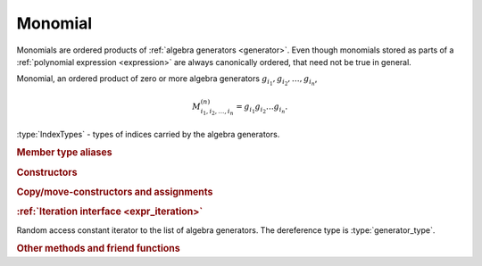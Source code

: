 .. _monomial:

Monomial
========

.. default-domain:: cpp

Monomials are ordered products of :ref:`algebra generators <generator>`. Even
though monomials stored as parts of a :ref:`polynomial expression <expression>`
are always canonically ordered, that need not be true in general.

.. namespace:: libcommute

.. class:: template<typename... IndexTypes> monomial

  Monomial, an ordered product of zero or more algebra generators
  :math:`g_{i_1}, g_{i_2}, \ldots, g_{i_n}`,

  .. math::

    M^{(n)}_{i_1, i_2, \ldots, i_n} = g_{i_1} g_{i_2} \ldots g_{i_n}.

  :type:`IndexTypes` - types of indices carried by the algebra generators.

  .. rubric:: Member type aliases

  .. type:: index_types = std::tuple<IndexTypes...>
  .. type:: generator_type = generator<IndexTypes...>
  .. type:: gen_ptr_type = std::unique_ptr<generator_type>

  .. rubric:: Constructors

  .. function:: monomial() = default

    Construct an empty (zero-length) monomial :math:`M^{(0)} = 1`.

  .. function:: template<typename... GenTypes> \
                explicit monomial(GenTypes&&... generators)

    Construct a non-empty monomial from a list of generators.

  .. function:: monomial(std::initializer_list<generator_type*> generators)

    Construct a monomial from a list of pointers to generators using the
    list initialization syntax. This constructor creates copies of the
    generators by calling :func:`generator::clone()`.

  .. function:: monomial(std::initializer_list<gen_ptr_type> generators)

    Construct a monomial from a list of smart pointers to generators using the
    list initialization syntax. This constructor creates copies of the
    generators by calling :func:`generator::clone()`.

  .. rubric:: Copy/move-constructors and assignments

  .. function:: monomial(monomial const& m)
  .. function:: monomial(monomial&&) noexcept = default
  .. function:: monomial& operator=(monomial const& m)
  .. function:: monomial& operator=(monomial&&) noexcept = default

  .. rubric:: :ref:`Iteration interface <expr_iteration>`

  .. class:: const_iterator

      Random access constant iterator to the list of algebra generators.
      The dereference type is :type:`generator_type`.

  .. function:: const_iterator begin() const noexcept
                const_iterator cbegin() const noexcept

    Constant iterator to the first algebra generator.

  .. function:: const_iterator end() const noexcept
                const_iterator cend() const noexcept

    Constant past-the-end iterator.

  .. type:: const_reverse_iterator = std::reverse_iterator<const_iterator>

    Reverse iteration version of :type:`const_iterator`.

  .. function:: const_reverse_iterator rbegin() const noexcept
                const_reverse_iterator crbegin() const noexcept

    Reverse constant iterator to last algebra generator.

  .. function:: const_reverse_iterator rend() const noexcept
                const_reverse_iterator crend() const noexcept

    Reverse constant past-the-end iterator.

  .. function:: generator_type const& operator[](size_t n) const
                generator_type& operator[](size_t n)

    Access an algebra generator by its position :expr:`n` in the monomial.

  .. rubric:: Other methods and friend functions

  .. function:: size_t size() const

    Number of algebra generators in the monomial.

  .. function:: bool empty() const

    Is this a zero-length monomial?

  .. function:: friend bool operator==(monomial const& m1, monomial const& m2)
                friend bool operator!=(monomial const& m1, monomial const& m2)
                friend bool operator<(monomial const& m1, monomial const& m2)
                friend bool operator>(monomial const& m1, monomial const& m2)

    Compare two monomials. The lesser and greater comparisons check monomials'
    lengths first, and in the case of equal lengths perform the
    `lexicographical comparison
    <https://en.cppreference.com/w/cpp/algorithm/lexicographical_compare>`_ of
    the :func:`generator <generator::operator\<>` lists.

  .. function:: bool is_ordered() const

    Is this monomial canonically ordered? In other words, does its algebra
    generator list satisfy :math:`g_{i_1} < g_{i_2} < \ldots < g_{i_n}`?

  .. function:: void swap_generators(size_t n1, size_t n2)

    Swap algebra generators at positions :expr:`n1` and :expr:`n2` within the
    list.

  .. function:: template<typename... PartTypes> \
                friend monomial concatenate(PartTypes&&... parts)

    Concatenate a number of parts to build a new monomial. The parts can be
    monomials, algebra generators and ranges within monomials. The ranges
    should be passed as begin-end iterator pairs
    :expr:`std::pair\<const_iterator, const_iterator>`.

  .. function:: friend std::ostream& \
                operator<<(std::ostream& os, monomial const& m)

    Output stream insertion operator.


